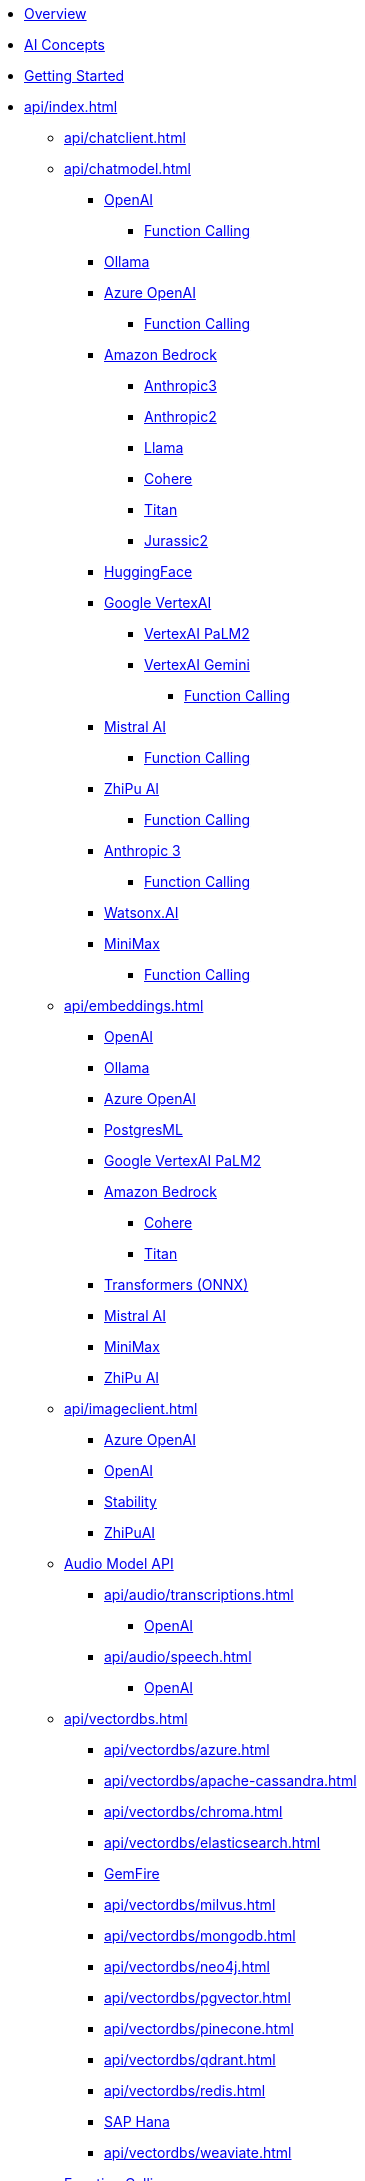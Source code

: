 * xref:index.adoc[Overview]
* xref:concepts.adoc[AI Concepts]
* xref:getting-started.adoc[Getting Started]
* xref:api/index.adoc[]
** xref:api/chatclient.adoc[]
** xref:api/chatmodel.adoc[]
*** xref:api/chat/openai-chat.adoc[OpenAI]
**** xref:api/chat/functions/openai-chat-functions.adoc[Function Calling]
*** xref:api/chat/ollama-chat.adoc[Ollama]
*** xref:api/chat/azure-openai-chat.adoc[Azure OpenAI]
**** xref:api/chat/functions/azure-open-ai-chat-functions.adoc[Function Calling]
*** xref:api/bedrock-chat.adoc[Amazon Bedrock]
**** xref:api/chat/bedrock/bedrock-anthropic3.adoc[Anthropic3]
**** xref:api/chat/bedrock/bedrock-anthropic.adoc[Anthropic2]
**** xref:api/chat/bedrock/bedrock-llama.adoc[Llama]
**** xref:api/chat/bedrock/bedrock-cohere.adoc[Cohere]
**** xref:api/chat/bedrock/bedrock-titan.adoc[Titan]
**** xref:api/chat/bedrock/bedrock-jurassic2.adoc[Jurassic2]
*** xref:api/chat/huggingface.adoc[HuggingFace]
*** xref:api/chat/google-vertexai.adoc[Google VertexAI]
**** xref:api/chat/vertexai-palm2-chat.adoc[VertexAI PaLM2 ]
**** xref:api/chat/vertexai-gemini-chat.adoc[VertexAI Gemini]
***** xref:api/chat/functions/vertexai-gemini-chat-functions.adoc[Function Calling]
*** xref:api/chat/mistralai-chat.adoc[Mistral AI]
**** xref:api/chat/functions/mistralai-chat-functions.adoc[Function Calling]
*** xref:api/chat/zhipuai-chat.adoc[ZhiPu AI]
**** xref:api/chat/functions/zhipuai-chat-functions.adoc[Function Calling]
*** xref:api/chat/anthropic-chat.adoc[Anthropic 3]
**** xref:api/chat/functions/anthropic-chat-functions.adoc[Function Calling]
*** xref:api/chat/watsonx-ai-chat.adoc[Watsonx.AI]
*** xref:api/chat/minimax-chat.adoc[MiniMax]
**** xref:api/chat/functions/minimax-chat-functions.adoc[Function Calling]
** xref:api/embeddings.adoc[]
*** xref:api/embeddings/openai-embeddings.adoc[OpenAI]
*** xref:api/embeddings/ollama-embeddings.adoc[Ollama]
*** xref:api/embeddings/azure-openai-embeddings.adoc[Azure OpenAI]
*** xref:api/embeddings/postgresml-embeddings.adoc[PostgresML]
*** xref:api/embeddings/vertexai-embeddings.adoc[Google VertexAI PaLM2]
*** xref:api/bedrock.adoc[Amazon Bedrock]
**** xref:api/embeddings/bedrock-cohere-embedding.adoc[Cohere]
**** xref:api/embeddings/bedrock-titan-embedding.adoc[Titan]
*** xref:api/embeddings/onnx.adoc[Transformers (ONNX)]
*** xref:api/embeddings/mistralai-embeddings.adoc[Mistral AI]
*** xref:api/embeddings/minimax-embeddings.adoc[MiniMax]
*** xref:api/embeddings/zhipuai-embeddings.adoc[ZhiPu AI]
** xref:api/imageclient.adoc[]
*** xref:api/image/azure-openai-image.adoc[Azure OpenAI]
*** xref:api/image/openai-image.adoc[OpenAI]
*** xref:api/image/stabilityai-image.adoc[Stability]
*** xref:api/image/zhipuai-image.adoc[ZhiPuAI]
** xref:api/audio[Audio Model API]
*** xref:api/audio/transcriptions.adoc[]
**** xref:api/audio/transcriptions/openai-transcriptions.adoc[OpenAI]
*** xref:api/audio/speech.adoc[]
**** xref:api/audio/speech/openai-speech.adoc[OpenAI]
** xref:api/vectordbs.adoc[]
*** xref:api/vectordbs/azure.adoc[]
*** xref:api/vectordbs/apache-cassandra.adoc[]
*** xref:api/vectordbs/chroma.adoc[]
*** xref:api/vectordbs/elasticsearch.adoc[]
*** xref:api/vectordbs/gemfire.adoc[GemFire]
*** xref:api/vectordbs/milvus.adoc[]
*** xref:api/vectordbs/mongodb.adoc[]
*** xref:api/vectordbs/neo4j.adoc[]
*** xref:api/vectordbs/pgvector.adoc[]
*** xref:api/vectordbs/pinecone.adoc[]
*** xref:api/vectordbs/qdrant.adoc[]
*** xref:api/vectordbs/redis.adoc[]
*** xref:api/vectordbs/hana.adoc[SAP Hana]
*** xref:api/vectordbs/weaviate.adoc[]


** xref:api/functions.adoc[Function Calling]
** xref:api/multimodality.adoc[Multimodality]
** xref:api/prompt.adoc[]
** xref:api/structured-output-converter.adoc[Structured Output]
** xref:api/etl-pipeline.adoc[]
** xref:api/testing.adoc[]
** xref:api/generic-model.adoc[]
* xref:contribution-guidelines.adoc[Contribution Guidelines]
* Appendices
** xref:upgrade-notes.adoc[]
** xref:api/docker-compose.adoc[Docker Compose]
** xref:api/testcontainers.adoc[Testcontainers]
